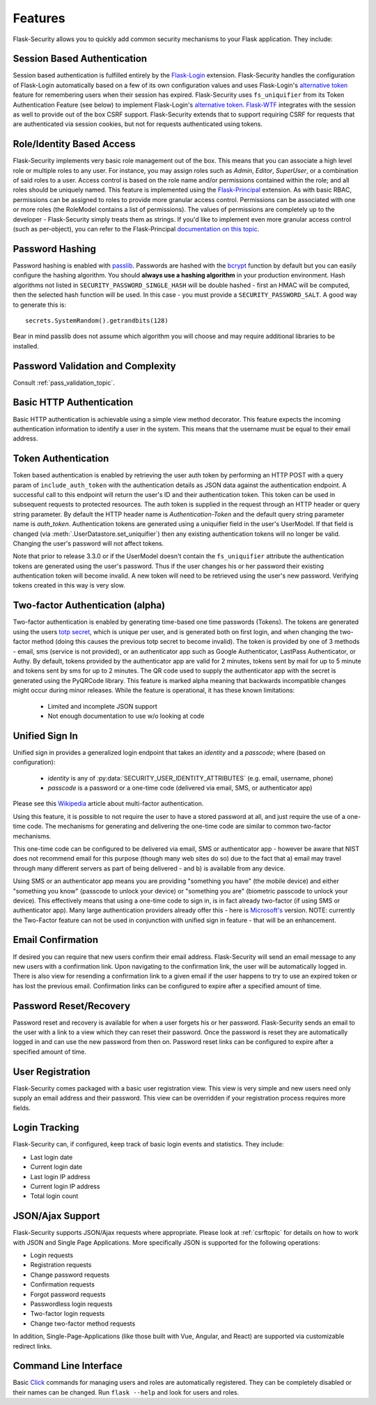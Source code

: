 Features
========

Flask-Security allows you to quickly add common security mechanisms to your
Flask application. They include:


Session Based Authentication
----------------------------

Session based authentication is fulfilled entirely by the `Flask-Login`_
extension. Flask-Security handles the configuration of Flask-Login automatically
based on a few of its own configuration values and uses Flask-Login's
`alternative token`_ feature for remembering users when their session has
expired. Flask-Security uses ``fs_uniquifier`` from its Token Authentication
Feature (see below) to implement Flask-Login's `alternative token`_. `Flask-WTF`_
integrates with the session as well to provide out of the box CSRF support.
Flask-Security extends that to support requiring CSRF for requests that are
authenticated via session cookies, but not for requests authenticated using tokens.


Role/Identity Based Access
--------------------------

Flask-Security implements very basic role management out of the box. This means
that you can associate a high level role or multiple roles to any user. For
instance, you may assign roles such as `Admin`, `Editor`, `SuperUser`, or a
combination of said roles to a user. Access control is based on the role name and/or
permissions contained within the role;
and all roles should be uniquely named. This feature is implemented using the
`Flask-Principal`_ extension. As with basic RBAC, permissions can be assigned to roles
to provide more granular access control. Permissions can be associated with one or
more roles (the RoleModel contains a list of permissions). The values of
permissions are completely up to the developer - Flask-Security simply treats them
as strings.
If you'd like to implement even more granular access
control (such as per-object), you can refer to the Flask-Principal `documentation on this topic`_.


Password Hashing
----------------

Password hashing is enabled with `passlib`_. Passwords are hashed with the
`bcrypt`_ function by default but you can easily configure the hashing
algorithm. You should **always use a hashing algorithm** in your production
environment. Hash algorithms not listed in ``SECURITY_PASSWORD_SINGLE_HASH``
will be double hashed - first an HMAC will be computed, then the selected hash
function will be used. In this case - you must provide a ``SECURITY_PASSWORD_SALT``.
A good way to generate this is::

    secrets.SystemRandom().getrandbits(128)

Bear in mind passlib does not assume which
algorithm you will choose and may require additional libraries to be installed.

Password Validation and Complexity
-----------------------------------
Consult :ref:`pass_validation_topic`.


Basic HTTP Authentication
-------------------------

Basic HTTP authentication is achievable using a simple view method decorator.
This feature expects the incoming authentication information to identify a user
in the system. This means that the username must be equal to their email address.


Token Authentication
--------------------

Token based authentication is enabled by retrieving the user auth token by
performing an HTTP POST with a query param of ``include_auth_token`` with the authentication details
as JSON data against the
authentication endpoint. A successful call to this endpoint will return the
user's ID and their authentication token. This token can be used in subsequent
requests to protected resources. The auth token is supplied in the request
through an HTTP header or query string parameter. By default the HTTP header
name is `Authentication-Token` and the default query string parameter name is
`auth_token`. Authentication tokens are generated using a uniquifier field in the
user's UserModel. If that field is changed (via :meth:`.UserDatastore.set_uniquifier`)
then any existing authentication tokens will no longer be valid. Changing
the user's password will not affect tokens.

Note that prior to release 3.3.0 or if the UserModel doesn't contain the ``fs_uniquifier``
attribute the authentication tokens are generated using the user's password.
Thus if the user changes his or her password their existing authentication token
will become invalid. A new token will need to be retrieved using the user's new
password. Verifying tokens created in this way is very slow.

Two-factor Authentication (alpha)
----------------------------------------
Two-factor authentication is enabled by generating time-based one time passwords
(Tokens). The tokens are generated using the users `totp secret`_, which is unique
per user, and is generated both on first login, and when changing the two-factor
method (doing this causes the previous totp secret to become invalid). The token
is provided by one of 3 methods - email, sms (service is not provided), or
an authenticator app such as Google Authenticator, LastPass Authenticator, or Authy.
By default, tokens provided by the authenticator app are
valid for 2 minutes, tokens sent by mail for up to 5 minute and tokens sent by
sms for up to 2 minutes. The QR code used to supply the authenticator app with
the secret is generated using the PyQRCode library.
This feature is marked alpha meaning that backwards incompatible changes
might occur during minor releases. While the feature is operational, it has these
known limitations:

    * Limited and incomplete JSON support
    * Not enough documentation to use w/o looking at code

Unified Sign In
---------------
Unified sign in provides a generalized login endpoint that takes an `identity`
and a `passcode`; where (based on configuration):

    * `identity` is any of :py:data:`SECURITY_USER_IDENTITY_ATTRIBUTES` (e.g. email, username, phone)
    * `passcode` is a password or a one-time code (delivered via email, SMS, or authenticator app)

Please see this `Wikipedia`_ article about multi-factor authentication.

Using this feature, it is possible to not require the user to have a stored password
at all, and just require the use of a one-time code. The mechanisms for generating
and delivering the one-time code are similar to common two-factor mechanisms.

This one-time code can be configured to be delivered via email, SMS or authenticator app -
however be aware that NIST does not recommend email for this purpose (though many web sites do so)
due to the fact that a) email may travel through
many different servers as part of being delivered - and b) is available from any device.

Using SMS or an authenticator app means you are providing "something you have" (the mobile device)
and either "something you know" (passcode to unlock your device)
or "something you are" (biometric passcode to unlock your device).
This effectively means that using a one-time code to sign in, is in fact already two-factor (if using
SMS or authenticator app). Many large authentication providers already offer this - here is
`Microsoft's`_ version.
NOTE: currently the Two-Factor feature can not be used in
conjunction with unified sign in feature - that will be an enhancement.

Email Confirmation
------------------

If desired you can require that new users confirm their email address.
Flask-Security will send an email message to any new users with a confirmation
link. Upon navigating to the confirmation link, the user will be automatically
logged in. There is also view for resending a confirmation link to a given email
if the user happens to try to use an expired token or has lost the previous
email. Confirmation links can be configured to expire after a specified amount
of time.


Password Reset/Recovery
-----------------------

Password reset and recovery is available for when a user forgets his or her
password. Flask-Security sends an email to the user with a link to a view which
they can reset their password. Once the password is reset they are automatically
logged in and can use the new password from then on. Password reset links  can
be configured to expire after a specified amount of time.


User Registration
-----------------

Flask-Security comes packaged with a basic user registration view. This view is
very simple and new users need only supply an email address and their password.
This view can be overridden if your registration process requires more fields.


Login Tracking
--------------

Flask-Security can, if configured, keep track of basic login events and
statistics. They include:

* Last login date
* Current login date
* Last login IP address
* Current login IP address
* Total login count


JSON/Ajax Support
-----------------

Flask-Security supports JSON/Ajax requests where appropriate. Please
look at :ref:`csrftopic` for details on how to work with JSON and
Single Page Applications. More specifically
JSON is supported for the following operations:

* Login requests
* Registration requests
* Change password requests
* Confirmation requests
* Forgot password requests
* Passwordless login requests
* Two-factor login requests
* Change two-factor method requests

In addition, Single-Page-Applications (like those built with Vue, Angular, and
React) are supported via customizable redirect links.

Command Line Interface
----------------------

Basic `Click`_ commands for managing users and roles are automatically
registered. They can be completely disabled or their names can be changed.
Run ``flask --help`` and look for users and roles.


.. _Click: https://palletsprojects.com/p/click/
.. _Flask-Login: https://flask-login.readthedocs.org/en/latest/
.. _Flask-WTF: https://flask-wtf.readthedocs.io/en/stable/csrf.html
.. _alternative token: https://flask-login.readthedocs.io/en/latest/#alternative-tokens
.. _Flask-Principal: https://pypi.org/project/Flask-Principal/
.. _documentation on this topic: http://packages.python.org/Flask-Principal/#granular-resource-protection
.. _passlib: https://passlib.readthedocs.io/en/stable/
.. _totp secret: https://passlib.readthedocs.io/en/stable/narr/totp-tutorial.html#overview
.. _bcrypt: https://en.wikipedia.org/wiki/Bcrypt
.. _PyQRCode: https://pypi.python.org/pypi/PyQRCode/
.. _Wikipedia: https://en.wikipedia.org/wiki/Multi-factor_authentication
.. _Microsoft's: https://docs.microsoft.com/en-us/azure/active-directory/user-help/user-help-auth-app-overview
